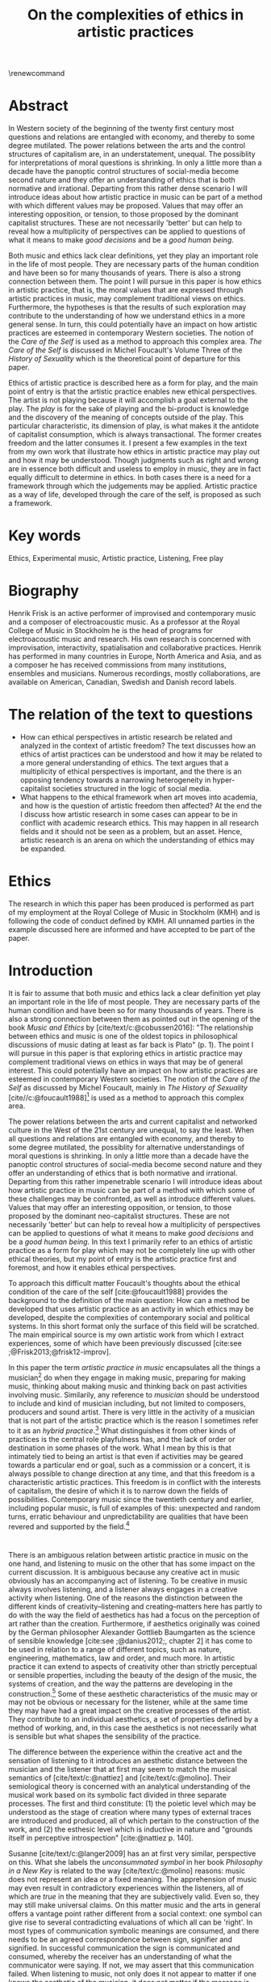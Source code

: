 :PROPERTIES:
:ID:       f6aea3e2-141f-46c2-8757-3fd33f4a0600
:END:
#+title: On the complexities of ethics in artistic practices
#+filetags: :ethics:
#+options: toc:nil num:nil
#+cite_export: csl ~/Dropbox/Documents/articles/biblio/csl-styles/apa-7th.csl
#+LaTeX_HEADER: \usepackage[x11names]{xcolor}
#+LaTeX_HEADER: \hypersetup{linktoc = all, colorlinks = true, urlcolor = DodgerBlue4, citecolor = black, linkcolor = black}
#+latex_header: \usepackage[scaled]{helvet}
\renewcommand\familydefault{\sfdefault}
* COMMENT code
#+begin_src emacs-lisp
  (set-window-margins (selected-window) 10 10)
  (setq line-spacing 0.7)
#+end_src

#+RESULTS:
: 0.7
* Abstract
In Western society of the beginning of the twenty first century most questions and relations are entangled with economy, and thereby to some degree mutilated. The power relations between the arts and the control structures of capitalism are, in an understatement, unequal. The possiblity for interpretations of moral questions is shrinking. In only a little more than a decade have the panoptic control structures of social-media become second nature and they offer an understanding of ethics that is both normative and irrational. Departing from this rather dense scenario I will introduce ideas about how artistic practice in music can be part of a method with which different values may be proposed. Values that may offer an interesting opposition, or tension, to those proposed by the dominant capitalist structures. These are not necessarily 'better' but can help to reveal how a multiplicity of perspectives can be applied to questions of what it means to make /good decisions/ and be a /good human being/.

Both music and ethics lack clear definitions, yet they play an important role in the life of most people. They are necessary parts of the human condition and have been so for many thousands of years. There is also a strong connection between them. The point I will pursue in this paper is how ethics in artistic practice, that is, the moral values that are expressed through artistic practices in music, may complement traditional views on ethics. Furthermore, the hypotheses is that the results of such exploration may contribute to the understanding of how we understand ethics in a more general sense. In turn, this could potentially have an impact on how artistic practices are esteemed in contemporary Western societies. The notion of the /Care of the Self/ is used as a method to approach this complex area. /The Care of the Self/ is discussed in Michel Foucault's Volume Three of the /History of Sexuality/ which is the theoretical point of departure for this paper.

Ethics of artistic practice is described here as a form for play, and the main point of entry is that the artistic practice enables new ethical perspectives. The artist is not playing because it will accomplish a goal external to the play. The /play/ is for the sake of playing and the bi-product is knowledge and the discovery of the meaning of concepts outside of the play. This particular characteristic, its dimension of play, is what makes it the antidote of capitalist consumption, which is always transactional. The former creates freedom and the latter consumes it. I present a few examples in the text from my own work that illustrate how ethics in artistic practice may play out and how it may be understood. Though judgments such as right and wrong are in essence both difficult and useless to employ in music, they are in fact equally difficult to determine in ethics. In both cases there is a need for a framework through which the judgements may be applied. Artistic practice as a way of life, developed through the care of the self, is proposed as such a framework.

* Key words
Ethics, Experimental music, Artistic practice, Listening, Free play
* Biography
Henrik Frisk is an active performer of improvised and contemporary music and a composer of electroacoustic music. As a professor at the Royal College of Music in Stockholm he is the head of programs for electroacoustic music and research. His own research is concerned with improvisation, interactivity, spatialisation and collaborative practices. Henrik has performed in many countries in Europe, North America and Asia, and as a composer he has received commissions from many institutions, ensembles and musicians. Numerous recordings, mostly collaborations, are available on American, Canadian, Swedish and Danish record labels.
* The relation of the text to questions
- How can ethical perspectives in artistic research be related and analyzed in the context of artistic freedom?
  The text discusses how an ethics of artist practices can be understood and how it may be related to a more general understanding of ethics. The text argues that a multiplicity of ethical perspectives is important, and the there is an opposing tendency towards a narrowing heterogeneity in hyper-capitalist societies structured in the logic of social media.
- What happens to the ethical framework when art moves into academia, and how is the question of artistic freedom then affected?
  At the end the I discuss how artistic research in some cases can appear to be in conflict with academic research ethics. This may happen in all research fields and it should not be seen as a problem, but an asset. Hence, artistic research is an arena on which the understanding of ethics may be expanded.
* Ethics
The research in which this paper has been produced is performed as part of my employment at the Royal College of Music in Stockholm (KMH) and is following the code of conduct defined by KMH. All unnamed parties in the example discussed here are informed and have accepted to be part of the paper.
* Introduction
It is fair to assume that both music and ethics lack a clear definition yet play an important role in the life of most people. They are necessary parts of the human condition and have been so for many thousands of years. There is also a strong connection between them as pointed out in the opening of the book /Music and Ethics/ by  [cite/text/c:@cobussen2016]: "The relationship between ethics and music is one of the oldest topics in philosophical discussions of music dating at least as far back is Plato" (p. 1). The point I will pursue in this paper is that exploring ethics in artistic practice may complement traditional views on ethics in ways that may be of general interest. This could potentially have an impact on how artistic practices are esteemed in contemporary Western societies. The notion of the /Care of the Self/ as discussed by Michel Foucault, mainly in /The History of Sexuality/ [cite//c:@foucault1988][fn:1] is used as a method to approach this complex area.

The power relations between the arts and current capitalist and networked culture in the West of the 21st century are unequal, to say the least. When all questions and relations are entangled with economy, and thereby to some degree mutilated, the possiblity for alternative understandings of moral questions is shrinking. In only a little more than a decade have the panoptic control structures of social-media become second nature and they offer an understanding of ethics that is both normative and irrational. Departing from this rather impenetrable scenario I will introduce ideas about how artistic practice in music can be part of a method with which some of these challenges may be confronted, as well as introduce different values. Values that may offer an interesting opposition, or tension, to those proposed by the dominant neo-capitalist structures. These are not necessarily 'better' but can help to reveal how a multiplicity of perspectives can be applied to questions of what it means to make /good decisions/ and be a /good human being/. In this text I primarily refer to an ethics of artistic practice as a form for play which may not be completely line up with other ethical theories, but my point of entry is the artistic practice first and foremost, and how it enables ethical perspectives.
# In a continuation of this work I anticipate that both ethics as first philosophy [cite/p:@levinas92] and an existential ethics of ambiguity [cite:@beauvoir1962] would provide valuable insights.

To approach this difficult matter Foucault's thoughts about the ethical condition of the care of the self [cite:@foucault1988] provides the background to the definition of the main question: How can a method be developed that uses artistic practice as an activity in which ethics may be developed, despite the complexities of contemporary social and political systems. In this short format only the surface of this field will be scratched. The main empirical source is my own artistic work from which I extract experiences, some of which have been previously discussed [cite:see ;@Frisk2013;@frisk12-improv].

In this paper the term /artistic practice in music/ encapsulates all the things a musician[fn:2] do when they engage in making music, preparing for making music, thinking about making music and thinking back on past activities involving music. Similarily, any reference to /musician/ should be understood to include and kind of musician including, but not limited to composers, producers and sound artist. There is very little in the activity of a musician that is not part of the artistic practice which is the reason I sometimes refer to it as an /hybrid practice/.[fn:3] What distinguishes it from other kinds of practices is the central role playfulness has, and the lack of order or destination in some phases of the work. What I mean by this is that intimately tied to being an artist is that even if activities may be geared towards a particular end or goal, such as a commission or a concert, it is always possible to change direction at any time, and that this freedom is a characteristic artistic practices. This freedom is in conflict with the interests of capitalism, the desire of which it is to narrow down the fields of possibilities. Contemporary music since the twentieth century and earlier, including popular music, is full of examples of this: unexpected and random turns, erratic behaviour and unpredictability are qualities that have been revered and supported by the field.[fn:4] 

*  
There is an ambiguous relation between artistic practice in music on the one hand, and listening to music on the other that has some impact on the current discussion. It is ambiguous because any creative act in music obviously has an accompanying act of listening. To be creative in music always involves listening, and a listener always engages in a creative activity when listening. One of the reasons the distinction between the different kinds of creativity--listening and creating--matters here has partly to do with the way the field of aesthetics has had a focus on the perception of art rather than the creation. Furthermore, if aesthetics originally was coined by the German philosopher Alexander Gottlieb Baumgarten as the science of sensible knowledge [cite:see ;@danius2012;, chapter 2] it has come to be used in relation to a range of different topics, such as nature, engineering, mathematics, law and order, and much more. In artistic practice it can extend to aspects of creativity other than strictly perceptual or sensible properties, including the beauty of the design of the music, the systems of creation, and the way the patterns are developing in the construction.[fn:5] Some of these aesthetic characteristics of the music may or may not be obvious or necessary for the listener, while at the same time they may have had a great impact on the creative processes of the artist. They contribute to an individual aesthetics, a set of properties defined by a method of working, and, in this case the aesthetics is not necessarily what is sensible but what shapes the sensibility of the practice.

The difference between the experience within the creative act and the sensation of listening to it introduces an aesthetic distance between the musician and the listener that at first may seem to match the musical semantics of [cite/text/c:@nattiez] and [cite/text/c:@molino].  Their semiological theory is concerned with an analytical understanding of the musical work based on its symbolic fact divided in three separate processes. The first and third constitute: (1) the poietic level which may be understood as the stage of creation where many types of external traces are introduced and produced, all of which pertain to the construction of the work, and (2) the esthesic level which is inductive in nature and "grounds itself in perceptive introspection" [cite:@nattiez p. 140]. 

Susanne [cite/text/c:@langer2009] has an at first very similar,  perspective on this. What she labels the /unconsummated symbol/ in her book /Philosophy in a New Key/ is related to the way [cite/text/c:@molino] reasons: music does not represent an idea or a fixed meaning. The apprehension of music may even result in contradictory experiences within the listeners, all of which are /true/ in the meaning that they are subjectively valid. Even so, they may still make universal claims. On this matter music and the arts in general offers a vantage point rather different from a social context: one symbol can give rise to several contradicting evaluations of which all can be 'right'. In most types of communication symbolic meanings are consumed, and there needs to be an agreed correspondence between sign, signifier and signified. In successful communication the sign is communicated and consumed, whereby the receiver has an understanding of what the communicator were saying. If not, we may assert that this communication failed. When listening to music, not only does it not appear to matter if one knows the aesthetic of the musician, it does not matter if the message is communicated properly. There may not even be a message, and this has consequences for the ethical relations that may develop in such contexts.

Following this a possibly even more radical assertion may be made. The sounding trace in music may not even be an unconsummated sign, as Langer says, it may be seen as a proxy, or a becoming. It is a potential that may generate symbolic meaning, but the symbols are not translated in a systematic manner and are not bi-directional. For the artist the associations are organized through a playful manner, and it is this free play of associations, "this uncritical fusion of impressions, that exercise the powers of symbolic transformation" [cite:@langer2009 p. 124] that will be the main context for the following discussion.

The semiological models of both Nattiez and Molino, as well as Langer, are problematic in their own ways, and they are included here mainly to attempt to unwrap the complicated topic of aesthetics in perception and creativity. In the discussion of artistic practice and ethics below I will reduce this broad view and focus on the aesthetic aspect from the point of view of the artist while engaged in practice, or what [cite/text/c:@langer2009] calls the /artistic import/:
#+begin_quote
This artistic import is what painters and sculptors and forwards express through the depiction of objects and events. Its semantic is the play of lines, masses, colours, textures in plastic hearts, or the play of images, the tension release of ideas, the speed and arrest [...] (p. 257)
#+end_quote

Play is at the center of this artistic practice. The musician's activities are essentially play acts, also beyond the obvious meaning of /play/ in music, and they allow the listener to experience a connection to similar individual play acts that are opened up by the free and non-conceptual associations that the music allows for. This notion of play has had a long history and was emphasized by [cite/text/c:@kant2007] in /The Critiques of Judgement/. The basic premise for Kant is that aesthetic appreciation is not rooted in concepts but instead gives rise to a free play of associations, which is in essence what also Langer is referring to above. This gives aesthetic communication a somewhat privileged status that is distinct from, say, language and rational thinking, both of which are deeply rooted in symbolic terminology. It is privileged because it allows for a type of freedom that promotes actions that would not have been allowed otherwise.
Schiller, heavily influenced by Kant, goes further and writes that:
#+begin_quote
the object of the play impulse, conceived in a general notion, can therefore be called living shape, a concept which serves to denote all aesthetic qualities of phenomena and--in a word--what we call /Beauty/ in the widest sense of the term. [cite:@Schiller2004 15th letter, 2nd para.]
#+end_quote 

The complex interplay between conscious and subconscious activities is a driving force behind this play. Play as a means to learn and discover with mental efficiancy, but without symbolic transactions. The artist is not playing because it will accomplish a goal external to the play. The /play/ is for the sake of playing and the bi-product is knowledge and the discovery of the meaning of concepts outside of the play. Free associations and free play are essential to creative practice, and it appears to be so both in terms of the level of creativity in the process, and to the quality of the outcome. In short, the level of play affects both. Perhaps it goes without saying that this is very different depending on the context. In most creative situations there is a sensible balance between the interference the artist may impose on their processes--in the form of play--and the level of structure they maintain, and it is interestingly difficult to tell how that balance will play out in practice.
The freedom that this process generates should in the following be understood as primarily valid in the context of the play of free association in artistic practices.

Susanne [cite/text/c:@langer2009] explores play in a wide variety of ways in her texts, and points to the fact that it ceases to be important to us only when essential needs are not taken care of:
#+begin_quote
Only people who feel that play displaces something more vital can disapprove of it; otherwise, if the bare necessities were taken care of, work in itself could command no respect, and we would play with all the freedom in the world, if practical work and sheer enjoyment were our only alternatives. (p. 158)
#+end_quote
Put in different words, those that engage in play can rejoice in freedom, but only if there is space for it. This points to a class aspect of engaging in musical practice. Play is important, but not more important than food on the table, and as such it is a privilege to those who can afford it. There is a sacrifice that one needs to be willing to offer, a price, insignificant to those that can afford and insurmountable to others. However, it is not due to this particular economy that play is the deviation from the norm. 

The abundance of accessible media is also an obstacle to play. When the landscape is saturated with media the play may appear obscure, and the thing more vital than play can be all these outlets for which there is no need to enroll in active relations. The commodified art object is a neoliberal found object, ready to be consumed as is, and it makes it easy to disapprove of the play. Its economy and apparent value is in stark contrast to the slowly developing play of artistic practice. There is an obvious disagreement between the capacity of the freedom of play and the dominant market features of neo-capitalism. Despite the unbalanced power relation between the art field and the neo-capitalist market force, the latter nevertheless fears the freedom of play that art enables and sees it as a threat to the thing most precious to capitalism, the commodified objects market value. As an art form music offers an opportunity to share the playfulness of artistic creativity with listeners, but is oddly disparaged by the media object of neo-capitalism. I will return to how this imacts on the way that play develope through ethics.

*  
What are the new ethical possibilities and relations in this play act, and how do they differ from the traditional views of morality?[fn:6] As part of my method I will situate the musicians' practice in the light of Foucault's idea of the care of the self: a method for developing an ethics through engaging with the self's relation to the self, a self that is rooted in "practices of freedom" [cite:@Foucault1997-2 p. 283]: "Freedom is the ontological condition of ethics. But ethics is the considered form that freedom takes when it is informed by reflection" [cite:@Foucault1997-2 p. 284]. Following the discussion in the previous section, and grounding it on this statement by Foucault, I wish to promote the following idea: The free play of artistic practice institutes an expression of freedom that allows for a particular kind of ethics because it is informed by the reflection that the free play encourages. The free play of artistic practice is an activity of the care of the self and the freedom that is generated should not be seen as general, but is rather locally constituted. The care of the self allows for a multiplicity of ethical relations which stand out in strong contrast to the homogeneity favoured by contemporary capitalism.

The care of the self also has a dialectical and ontological relation to the wider known paradigm to /know oneself/ and [cite/text/c:@Foucault1997-2] claims that the former is the condition for the latter: "To take care of oneself consists of knowing oneself. Knowing oneself becomes the object of the quest of concern for self" (p. 231). 
Hence, the care of the self can serve here as an activity within which the playful nature of artistic practice takes place in a particular kind of freedom that is the precursor of ethics. Although I would hesitate to make any general claims on these relations I will later point to a few examples from my own practice where this link is established. These examples explore the issue both from the judicial and political perspectives where the artist develops their self-agency, as well as a in contexts described by [cite/text/c:@foucault1988] where "one exercises over oneself an authority that nothing limits or threatens" (p. 64). When the subject is freed from external pressures, free from ambition and free from future, past experiences and past practices; new relations with past and future are made possible  [cite//c:@foucault1988 p. 65]. In essence this is a process of subjectification that is not an imprisonment, but a possibility for change. The particular property of the artistic work process as something one may delight oneself in, is of special interest in the care of the self. It is not necessarily the actual object that is delightful, the music or the result of the process, but rather that the driving force is related to a feeling of delight. Furthermore, which is important, the care of the self is not about taking care of the physical self or the appearance:
#+begin_quote
When you take care of the body you do not take care of the self. The self is not clothing, tools, or possessions; It is to be found in the principle that uses these tools, a principle not of the body of the soul. You have to worry about your soul--that is the principal activity for caring for yourself. The care of the self is the care of the activity and not the care of the soul-as-substance. [cite:@Foucault1997-2 p.231-2]
#+end_quote
The principle that uses the tools of artistic practice is in essence the aesthetics of the creative act: it develops in free play, and whitin this practice a possible ethics is revealed.

The care of oneself is a social practice. It is, to quote  [cite/text/c:@foucault1988], to create an /art of life/ or an aesthetics of existance: "This 'cultivation of self' can be briefly characterized by the fact that in this case the art of existence is dominated by the principle that says one must 'take care of oneself'" (p. 43). The commonly used greek word /techne/ is here the origin of Foucault's idea of defining a /Technologies of the self/. /Technology/ should be understood in the sense of an art, or a craft. Care of the self is not merely an attitude towards life and it is not limited to philosophy, or thinking of the self, and nor is it deducible to self reflection.[fn:7] The care of the self is active and outward seeking, ongoing, continuous, it is a relfective activity. One important difference between /knowing oneself/ and /care of the self/ is that it is possible to learn to know yourself and be done with it. As a concept it signals that there is an end point to the knowing, the point at which everything is known.  The care for the self, however, needs to be continuous, and like the practice of music which sees no end to its perfection.

# this is clear in the passage where Foucault refers to Plato’s /Alcibiades I/ in which the ideas of the self takes shape and leads to the idea that to acquire /techne/ requires care of the self. 
* Artistic practices in music
What may appear as a rather solipsistic activity of musical artistic practice--practicing an instrument for hours and hours, composing in solitude or improvising, or any of the related artistic activities--has in fact many similarities with the practice of the care of the self, and may therefore be explored through it. It should be noted that the ambitions of the latter is clearly much wider in scope, and artistic practice can only be said to be able to activate a small portion of what is constituted by the care of the self. The primary aspect of artistic practice here, as was noted above, is the way free play is employed, and as a consequence how freedom is developed.
Since ethics, according to Foucault, is a form that freedom takes, artistic practice as a vehicle of free play, is a way in which ethics may be explored. That is to say that it is the activity of engaging in musical practice that holds the key to this investigation of ethical perspectives, and these may be different to the ruling ethical paradigms driven by contemporary society. The process is geared towards the promotion of perspectives that may encourage knowledge about the relation of oneself to oneself, informed by the care of the self.

Though it is obvious that many artists and musician appear to /not/ have taken care of their bodies, so to speak, as was pointed out by Foucault above, it is the activities they engage in that are the primary focus here. These unfold roughly according to the following two states:

(1) First, in developing an active relation to the tools used in the process (e.g. instruments, materials and theoretical perspectives) a notion of the care of the self is instigated and gradually unfolds the activity which comprises both the art of /doing/ music and the craft of /playing/ it. In this activity choices are commonly made that are at first bound to a chosen framework that may make them appear idiosyncratic or even wrong in another context. Nevertheless, through the free play also these frameworks may be renegotiated in unexpected ways. A musician engaged in an improvisation with other musicians, or a composer working in the studio, may at times experience a freedom that in itself opens up a field for new understandings. The activities here may have unexpected results and lead to a particular kind of pleasure that is:
#+begin_quote
defined by the fact of not being caused by anything that is independent of ourselves and therefore escapes our control. It arises out of ourselves and within ourselves. [cite:@foucault1988 p. 66 with reference to ;@seneca2015]
#+end_quote

(2) Second, the act of musical collaboration, such as playing with other people, brings about a particular ethical quality that may at times extend beyond what we normally consider being ethical behaviour. This is described by others [cite//c:e.g. ;@cobussen2016] and has its roots in the fact that in performance, under certain circumstances, it is not the social relations that the self is involved in with others that matters, but rather, it is the activity itself, the proxy, that is the destination and focus. This may loosely be compared to Foucault's claim that /the care of the self/ is ontologically prior to /knowing thyself/ [cite:@Foucault1997-2 p. 226]. The care of the self in this case is to care for the situation and the pleasure that arises from it, and only if this succeeds can the particpants know themselves and know their limits as individuals.

The first state is outwards looking, extrospective, and the second is introspective. 

Hence, artistic practice is an arena that may, at least in a limited sense, be understood through the technologies of the self the way these are defined by Foucault, and of which the care of the self is a part. Aesthetics contributes to the cultivation of the self by way of which an understanding of what artistic practices may contribute to the field of ethics emerges.
One of the main reasons creative practices in music has a special status in this context is that its objective is not controlled by outside forces, but is continuously renegotiated by the musician(s) in the free play.

*  
# Experiences of artistic practice and ethics
In my paper /Improvisation and the self: To listen to the other/ [cite:@frisk12-improv] I describe a situation where my judgment concerning what was the correct mode of interacting in a rehearsal inflicted on the expectations of the musical practice.  In this particular rehearsal we were trying out material for a new piece by me. It was primarily myself and two Vietnamese musicians, neither of which spoke English very well which further impacted on my behaviour. They were in my studio, as visitors in my home country which made me self conscious and I tried to be very gentle, allowing for their input. Contrary to my intention this had a /negative/ effect on the interaction, and very little was accomplished in the session. From the point of view of the practice, in the play that I intended to initiate, there was instead an expectation of firm decisions, but i doing so I felt would I would have had to disregard the ethical concerns I had in our social interaction. As a consequence of this mismatch, that is, my inability to clearly see what the object of our rehearsal was. No play emerged, and in a later conversation the two Vienamese musicians explained that they found my behvaiour in the session unnecesarily hesitant and that this prevented them to perform well. Though it is clear to me now what happened and why, by any other standard I would argue that my behaviour was perfectly reasonable.

A slightly different situation is described in /The (un)necessary Self/ [cite:@Frisk2013] where the freedom the particular situation offered, and required, allowed for musical choices that may appear to have been unethical both to the other musicians, and to the audience, but which were in fact completely logical within the frame of the practice. The context was a concert during a tour in which I, for various reasons that are not important here, felt a growing frustration with my own performance. This frustration extended and by the time of the concert in question it was unbearable. It culminated right before the start of the show in an uncanny feeling that I had lost my musical agency, or at least, that it was severely limited. I eventually resolved it by approaching my performance by playing the saxophone as if I had never seen the instrument before, pretending I had only a very basic understanding of its functionality. This initiated a very strong feeling of play and freedom which was musically successful in the sense that it resolved part of my frustration and helped me regain my agency. I took care of my self and the situation I was in though it may have been that I put my co-musicians in an awkward position. Nothing of what we had prepared could obviously be played as planned. In this example I rose to the demands of the musical situation and developed a kind of self-agency as it was discussed above, one in which I was able to rid my self of the expectations of the past and future. The result of this particular activity may or may not have been 'good' music, and it may well in the end be concluded that a better option would have been to prepare my fellow musicians and discuss various options instead of forcing them to deal with it on stage. Observed from the other side, however, I argue that exercising my care for the self was the only way forward considering the situation in the group--even if I was not able to make this analysis at the time. I took responsibility for my own relation to myself which clearly developed my own view on the ethics of artistic practices. Furthermore, it is important to stress that the care for the self in this situation does not stand in opposition to what would be considered a mutual care, or care for the other. The care for the self is a vehicle through which the tool of artistic knowledge is focused on the unconssumated symbol, as Susanne Langer puts it, of artistic practice.
My argument here is that artistic practice as a proxy for human relations is /the Other/ towards which the ethics of the situation is related.
In that sense the ethics departs not primarily from the human-human relation but from the human-practice relation, although this too is a simplification. 

There is a common practice in jazz to introduce last minute changes.[fn:8] There are numerous stories of bandleaders that instigate insecurity in their band members right before the start of the performance. There are several accounts of Miles Davis doing this, as well as many other. An analysis of this behaviour based on the current discussion is that they attempt to destabilize the performance situation in order to force the musicians into the logic of the care for the self. A certain urgency is unravelled through this behaviour that appears to benefit the performance. Meanwhile, the practice of consciously making the other uncomfortable certainly could appear to have negative ethical implications. Yet, judged from the point of the practice, and as long as the behaviour is aligned with the needs of the performance, this practice is not only acceptable, it is also useful. Similar, but less ethically charged is how I as a composer, in the act of composing, will easily get lost if an imagined listener is at the forefront of my work. This is not to say that I wish to ignore the potential listener either, there is no binary relation here, only a shift in perspectives in a multidimensional field. The care of the self in this context is to care for all of the sets of conditions that shape the artistic practice, and to do so with the focus on the object of the practice. In this frame of mind ethical standpoints that may deviate from traditional views on ethics may emerge.[fn:9] I will argue that an important aspect of artistic practice is to push the boundaries for what ethics allows for. Even if an ethical judgment of the work from outside of the artistic practice may reveal it to cross boundaries it should not cross, it is important that it still may be able to do it.

Reflecting on how the developments of the neo-liberal market economy of the twenty first century, its use of ethics and its relation to the arts, makes this discussion seem peripheral, and the marginal effect that the ethics of artistic practice may have may insignificant.
Art is not held in high esteem if valued in the currency of the market economy--unless it may function as an investment. Music is commodified in a way that sometimes makes it difficult to understand it in any other way than as a product. Even listening itself, the most ephemeral and fragile mode of becoming is commodified. Furthermore, with power and efficiency the market capitalizes on self-help ideologies that are rooted in crude reductions of self knowledge and care for the self. It appropriates concepts as well as actions and is devoid of responsibility and care in the traditional sense. Jean Baudrillard[fn:10] analyzes the way that neo-capitalism operates through his logic of simulation: "we cannot get direct access to the real because our observations of it and our language about it are theory-dependent" [cite:in @Smith1998]. In this world the role of free play and freedom is brutally reduced and the negative ethics Baudrillard describes may be interpreted as the complete abolishment of care of the self. It is a world in which affirmative ethics, let alone artistic ethics, is not possible. Without acceess to the real /the Other/ can not be addressed. The media obsessed world where reality is replaced by systems of symbols and signs, and everything is transactional and consumed, brings to mind the fact that we are already living in the simulacra:
#+begin_quote
Machines produce only machines. This is increasingly true as the virtual technologies develop. At a certain level of machiniation, of immersion in virtual machinery, there is no longer any man-machine distinction: The machine is on both sides of the interface. [cite:@baudrillard02 p. 177]
#+end_quote
In this passage it is entirely possible to substitute 'Machine' for 'Market': there is no longer any man-market distinction. Every subject is a market. Even corporate ethics is commodified and rendered streamlined and efficient. Arguing for the need and increased status of artistic practices in this environment may be seen as a lost cause. Yet, for the very reason that the role of this practice may appear subordinate and fringe, this is important. Both the freedom that artistic practice engenders, and the developed sense of ethics that it promotes, share the same urgency: an opportunity for change and development. I align myself to the hopefulness of the force of the extension of the enlightenment and claim that change is possible.
Foucault's ambition to transform his existence into an ouevre through the aesthetics of life, may be compared to this opportunity for change, but for the artist the idea is to make the artistic practice the arena on which ethical perspectives may be developed rather than the actual self--though the distinction here is difficult to draw. In its extension this framework makes possible a hybrid practice where the dividing lines between art, life and practice are no longer possible to draw with clear distinction.

Though the necessity of both arts and ethics has been determined at least from a historical perspective the results of the current discussion may still appear unclear.
If using artistic practice to explore ethical question may still not be obvious in a more general sense, the examples above show that the context of artistic practice promotes an expanded possibility for ethical challenges which in some cases challenge traditional views on ethics.
Judgments such as right and wrong are in essence both difficult and useless to employ in music, but are in fact equally difficult to determine in ethics. In both cases there is a need for a framework through which the judgements may be applied.  Artistic practice as a way of life through which knowledge of oneself is developed through the care of the self is such a framework.
As for the more general societal framework, has a severe impact on the way moral values are destilled through its framework in a way that is by no means new.
Foucault's description of how the changing political status altered the grounds on which ethical matters were founded in the first centuries A.D. offers an interesting comparison:
#+begin_quote
Whereas formerly ethics implied a close connection between power over oneself and power over others, and therefore had to refer to the aesthetics of life that accorded with one's status, the new rules of the political game made it more difficult to define the relations between what one was, what one could do, and what one was expected to accomplish. The formation of oneself as the ethical subject to one's own actions became more problematic. [cite:@foucault1988 p. 84]
#+end_quote
Foucault's main inspiration is taken from the Greek era and what is described here is how the political agenda of the Roman empire changed the conditions for the intrapersonal values and judgements.
It would not be an exaggeration to state that the new rules enforced by the post-political neo-capitalist game similarly has created new sets of problems for the ethical self, and that it has established the need to explore areas that are independent from the market-dependent self. Artistic practice is such a field, at least the part of it that occurs before the artistic object has been commodified.[fn:11] As mentioned in the beginning of the paper, in the free play the decisions taken have no order or destination, they move in ways that are in contrast and entirely irregular to the obscured synchronicity of the market economy. This characteristic is why artistic practice can provide an interesting resistance to the neo-capitalist forces of destruction of market-independent value.

The ideal situation for the development of ethics through artistic practice in free play that I have described here may appear similar to the romantic ideal of the privileged artist free from the burdens of ordinary life. It may also occur to be a binary distinction between an artistic practice in a system of production of value, and an idealized practice within the care of the self. Both of these assumptions are incorrect in so far as the role of the artist does not, in the situation I argue for, have a privileged position towards others. The freedom can only be a consequence of the artistic practice and will not survive outside of it, and not in a direct relation to others, that is, the freedom is not relative to the other, only to the self. On this point I acknowledge that the model I am describing would benefit from being complemented by a reference to the ethics of ambiguity by Simone [cite/text:@beauvoir1962]. From what concerns the second point, whether or not there is a binary distinction between these various modes of artistic production, I argue that the method I propose is not in opposition to any other possible method, it is merely an opportunity for expanding the field of knowledge through art.

* Concluding remarks

In their book /Music and Ethics/ [cite:@cobussen2016] Marcel Cobussen and Nanette Nielsen state that music and ethics are "both indeterminate concepts, capable of referring to a variety of practices" (p. 3). This is in line with what I try to argue in this even, though I paperg would like to push this even further: it is /necessary/ that we refer both music and ethics to a variety of practices, and that these practices are allowed to exploit a free play of associations. They also state that "once we begin exploring the area music /and/ ethics the complexity increases exponentially" [cite:@cobussen2016 p. 3] which I would argue is not always true. The difference in our respective assessments is probably mainly due to the fact that their starting point and general perspective is slightly different from mine. The main difference is that my discussion is not concerned with ethics and music in general, but rather constrained to the practice of making music and the ethical implications of this practice. Though still complex, by exploring ethics in and through musical practices a certain clarity may be revealed. The result may be an articulation that is embedded in complexity but this is not in opposition to the simplicity of the method: the care of the self in free play.

Finally, as a closing remark: given that artistic practice is a setting for the care of the self, and for alternate views on ethics, a mention needs to be made for artistic research, a particular case of artistic practices. Artistic research raises complex questions concerning the relation between artistic freedom and research ethics. The view of the freedom of the artist, a view grounded in the romantic and modernist eras, is historically defined by concepts such as freedom of speech, and it has a special place in contemporary narratives. Artistic freedom may initially appear to be greater or more important than academic freedom which is more strictly controlled by rules and regulations. However, the neo-liberal agendas have altered this situation in radical ways that has not yet affected universities as much as it has society, making the university a place where the relative artistic freedom is in fact greater. As such the academic environment contributes to the free play of artistic practice, even though the capitalist forces continuously find new battlefronts that may quickly redraw the map.

The ethics of the artistic practice may at certain times find itself to be in opposition also to the research ethics, for the same reasons described above. In this case there will always be a risk that the dominant paradigm, in this case the academically certified ethics, will preside over the artistic. There are clearly academically defined research guidelines and rules that also artistic research needs to abide to, but this should not limit the practice to explore other paths and arenas. It is important to not limit the ethical freedom of the field of artistic practice prematurely, but allow the artist-researcher to pursue the project in the direction in which it leads them. In methodologically sound projects the conflict, if it arises, will not be a problem, and if they occur, there is a tremendous epistemological capacity in such conflicts between two views on ethics. What is important in these cases is that the ethical perspective of the hybrid practice may also be analyzed from the point of view of the research ethics, and that the two views may co-exist.

Through free play and a continuous and conscious ethical reflection the activity of artistic practice offers important possibilities to discuss some of the urgent questions today. It may give rise to an ethics of aesthetics that can provide us with preliminary answers to difficult questions and that can provide a real alternative to the incessant streamlining efforts of neo-capitalism.

# whether it concerns the care of the self or fundamental ethical question.
* Bibliography
# #+bibliographystyle: unsrtnat
#+print_bibliography: title: "Bilblio"

* Footnotes

[fn:11] Even though my focus here is the actual practice, the appreciation of the artistic object to the spectator may also have the possibility to further the subjectification of the self in manners that are similar to those of the practice, but the market forces often make this process difficult.
[fn:8] At the time of the performance described above this was not something I had reflected on. 

[fn:3] See the writings by Maj [cite/text/c:@Hasager2015] for a broader view on what a hybrid artistic practice may refer to.
[fn:10] His point of view is valid for this discusssion even though he was highly critical of Foucault [cite:@baudrillard1977]. 

[fn:9] In the visual arts an example that may illustrate this is Carl Michael von Hauswolffs' paintings using ashes from the concentration camp Majdanek in eastern Poland and the debate that followed.
[fn:6] Understood as what follows from the line of morality rooted in Aristotele's  Nicomachean Ethics, though I realize it is a crude generalization to regard this a uniform expression of a complex topic such as ethics.

[fn:1] I use mainly section two and three of /The History of Sexuality/ and I make explicit references to the text when needed. But I also use the text as an inspiration and have allowed myself to make interpretations that may not be in line with those a Foucault scholar would do here necessary.

[fn:7] Self reflection is a term equally common as it is problematic in todays discourse on artistic practice and education and should, I believe be handled with care to avoid that everything, and nothing, becomes reflection.
[fn:5] This was a trade mark of early modernism and the later rise of conceptual art. 

[fn:4] A few notable examples are Beethoven's String quartet Op. 131 [cite:@Betthoven1826] that came out in seven movements rather than the expected format of four movements, /Come Out/ by Steve [cite/text/c:@reich1966] which became a memorial as such for the Harlem Six trials and the American civil rights movement that was unexpected even for the composer [cite:@Gopinath2009], and Bob Dylan's decision to take the stage with an electric guitar at the Newport Folk Festival 1965, "backed by a band organized the night before" created havoc and "not only disrupted the closing night of the Festival, but blew apart the music scene that had created it" [cite:@Stone2015].

# As a side note the stylistic changes, sub-genres and definitions in pop and rock that are created  at an ever increasing rate may be seen as an example of this.

[fn:2] I use the term /musician/ throughout and it should be understood to include any and all forms for musical production 
* COMMENT Stuff
# The way aesthetically rooted experiences may be examined through the lens Foucault's /aesthetics of life/ as a tool for a critical analysis is further discussed. 
It is part of the subjectification of the self, of giving the control back to the self. It takes place in a social system but in a way that allows for the formation of an ethical subjectivity, one that is not controlled from an outside power, and which is free from the fear of the future. To summarize: The care of the self allows the subject to engage in its own processes of subjectification.

It may seem like a big jump to Derrida, but he is in fact connecting the dots here between structurality, Freud and free play.[cite:@der78]

 Aesthetically rooted experiences will be examined through the lens of Foucault's /aesthetics of life/ through de Beauvoir's remark of aesthetic masking as a tool for a critical analysis.
 
At the time right after the second world war we were facing similar difficulties trying to comprehend a human disaster of previously unknown proportions. It was from this horizon that Simone DeBeavoir defined her ethics of ambiguity which will be of great significance for this chapter.

Similarly it is only with the strict separation of station auditorium to the spectator is a participant in his her own right everything today conspires to abolish that separation the spectator being brought into a user friendly interactive immersion the apogee of the spectator or his/her N when all our actors there is no action any longer no seen the end of the astatic illusion
[cite:@baudrillard02 p. 176] [cite:@baudrillard02]
# , and how it may be used in relation to other systems of ethics.

The fact that artistic production is a free play

The pleasure that one may find when I as a subject have access to myself for myself, and that I have come to terms with the shortcomings that I have and where I do not allow whatever limits there will be to my capacity to influence me negatively is

is on how beauty, for example, is perceived whereas the discussion on how beauty is created is to a larger extent part of the field of artistic training.

Much points to this free play that artistic practice explores is



** Foucault used
Altough I would hesitate to make any general claims on this relation I would like to propose that there is a link between artistic practices (in music) and Foucault's ideas on the cultivation of the self. This both in the judicial sense of the artist belonging to themselves and of being their own masters and in terms of the particular ability of the work of the artist as something we seek to delight our selves in. Not because this work is delightful, but because the driving force is related to a feeling of delight.

According to Foucault taking care of the self is not merely an attitude towards life and it is not limited to a philosophy, or a thinking of the self, it is not deducible to self reflection--a term equally common as it is problematic in todays discourse on artistic practice. The origin of this particular one of his technologies of the self is greco-roman and stems from figures such as Seneca and Augustine. But in one passage Foucault refers to Plato’s /Alcibiades I/ in which the ideas of the self takes shape and leads to the idea that to acquire /techne/ requires care of the self. Foucault compares this to the farmer that takes care of the land. This care is not only relfective, it is active and outward seeking and ongoing, continuous.

What may appear as the rather egoistic activity of practicing an instrument, composing or improvising has in fact many similarities with care of the self. It is obvious that many artists and musician have not taken care of themselves, but the activities they engage in have some similar boundaries as the taking care of the self. They have an active relation to techne, to the doing in the real world, in a meeting with other people.


